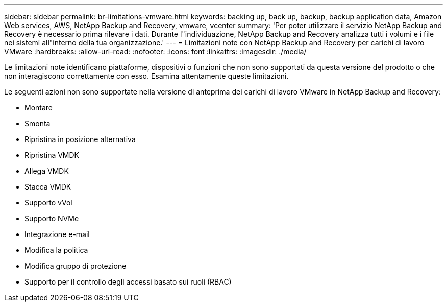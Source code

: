 ---
sidebar: sidebar 
permalink: br-limitations-vmware.html 
keywords: backing up, back up, backup, backup application data, Amazon Web services, AWS, NetApp Backup and Recovery, vmware, vcenter 
summary: 'Per poter utilizzare il servizio NetApp Backup and Recovery è necessario prima rilevare i dati.  Durante l"individuazione, NetApp Backup and Recovery analizza tutti i volumi e i file nei sistemi all"interno della tua organizzazione.' 
---
= Limitazioni note con NetApp Backup and Recovery per carichi di lavoro VMware
:hardbreaks:
:allow-uri-read: 
:nofooter: 
:icons: font
:linkattrs: 
:imagesdir: ./media/


[role="lead"]
Le limitazioni note identificano piattaforme, dispositivi o funzioni che non sono supportati da questa versione del prodotto o che non interagiscono correttamente con esso. Esamina attentamente queste limitazioni.

Le seguenti azioni non sono supportate nella versione di anteprima dei carichi di lavoro VMware in NetApp Backup and Recovery:

* Montare
* Smonta
* Ripristina in posizione alternativa
* Ripristina VMDK
* Allega VMDK
* Stacca VMDK
* Supporto vVol
* Supporto NVMe
* Integrazione e-mail
* Modifica la politica
* Modifica gruppo di protezione
* Supporto per il controllo degli accessi basato sui ruoli (RBAC)

